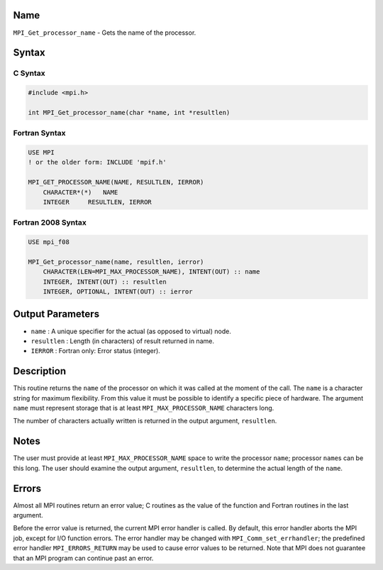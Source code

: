 Name
====

``MPI_Get_processor_name`` - Gets the name of the processor.

Syntax
======

C Syntax
--------

.. code:: c

   #include <mpi.h>

   int MPI_Get_processor_name(char *name, int *resultlen)

Fortran Syntax
--------------

.. code:: fortran

   USE MPI
   ! or the older form: INCLUDE 'mpif.h'

   MPI_GET_PROCESSOR_NAME(NAME, RESULTLEN, IERROR)
       CHARACTER*(*)   NAME
       INTEGER     RESULTLEN, IERROR

Fortran 2008 Syntax
-------------------

.. code:: fortran

   USE mpi_f08

   MPI_Get_processor_name(name, resultlen, ierror)
       CHARACTER(LEN=MPI_MAX_PROCESSOR_NAME), INTENT(OUT) :: name
       INTEGER, INTENT(OUT) :: resultlen
       INTEGER, OPTIONAL, INTENT(OUT) :: ierror

Output Parameters
=================

-  ``name`` : A unique specifier for the actual (as opposed to virtual)
   node.
-  ``resultlen`` : Length (in characters) of result returned in name.
-  ``IERROR`` : Fortran only: Error status (integer).

Description
===========

This routine returns the ``name`` of the processor on which it was
called at the moment of the call. The ``name`` is a character string for
maximum flexibility. From this value it must be possible to identify a
specific piece of hardware. The argument ``name`` must represent storage
that is at least ``MPI_MAX_PROCESSOR_NAME`` characters long.

The number of characters actually written is returned in the output
argument, ``resultlen``.

Notes
=====

The user must provide at least ``MPI_MAX_PROCESSOR_NAME`` space to write
the processor ``name``; processor ``name``\ s can be this long. The user
should examine the output argument, ``resultlen``, to determine the
actual length of the ``name``.

Errors
======

Almost all MPI routines return an error value; C routines as the value
of the function and Fortran routines in the last argument.

Before the error value is returned, the current MPI error handler is
called. By default, this error handler aborts the MPI job, except for
I/O function errors. The error handler may be changed with
``MPI_Comm_set_errhandler``; the predefined error handler
``MPI_ERRORS_RETURN`` may be used to cause error values to be returned.
Note that MPI does not guarantee that an MPI program can continue past
an error.
